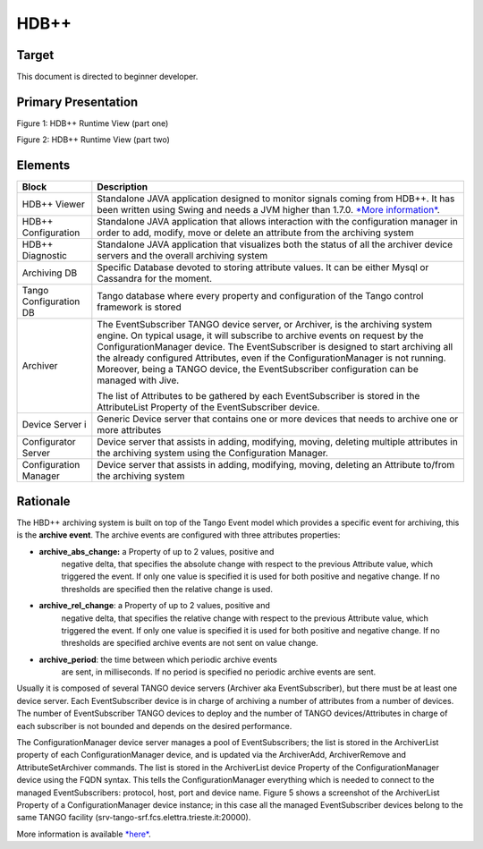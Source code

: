 HDB++
=====

Target
------

This document is directed to beginner developer.

Primary Presentation
--------------------

|image0|

Figure 1: HDB++ Runtime View (part one)

|image1|

Figure 2: HDB++ Runtime View (part two)

Elements
--------

+--------------------------+-------------------------------------------------------------------------------------------------------------------------------------------------------------------------------------------------------------------------------------------------------------------------------------------------------------------------------------------------------------------------------------------------------------------------------------+
| **Block**                | **Description**                                                                                                                                                                                                                                                                                                                                                                                                                     |
+==========================+=====================================================================================================================================================================================================================================================================================================================================================================================================================================+
| HDB++ Viewer             | Standalone JAVA application designed to monitor signals coming from HDB++. It has been written using Swing and needs a JVM higher than 1.7.0. `*More information* <http://www.esrf.eu/computing/cs/tango/tango_doc/hdb_viewer/index.html>`__.                                                                                                                                                                                       |
+--------------------------+-------------------------------------------------------------------------------------------------------------------------------------------------------------------------------------------------------------------------------------------------------------------------------------------------------------------------------------------------------------------------------------------------------------------------------------+
| HDB++ Configuration      | Standalone JAVA application that allows interaction with the configuration manager in order to add, modify, move or delete an attribute from the archiving system                                                                                                                                                                                                                                                                   |
+--------------------------+-------------------------------------------------------------------------------------------------------------------------------------------------------------------------------------------------------------------------------------------------------------------------------------------------------------------------------------------------------------------------------------------------------------------------------------+
| HDB++ Diagnostic         | Standalone JAVA application that visualizes both the status of all the archiver device servers and the overall archiving system                                                                                                                                                                                                                                                                                                     |
+--------------------------+-------------------------------------------------------------------------------------------------------------------------------------------------------------------------------------------------------------------------------------------------------------------------------------------------------------------------------------------------------------------------------------------------------------------------------------+
| Archiving DB             | Specific Database devoted to storing attribute values. It can be either Mysql or Cassandra for the moment.                                                                                                                                                                                                                                                                                                                          |
+--------------------------+-------------------------------------------------------------------------------------------------------------------------------------------------------------------------------------------------------------------------------------------------------------------------------------------------------------------------------------------------------------------------------------------------------------------------------------+
| Tango Configuration DB   | Tango database where every property and configuration of the Tango control framework is stored                                                                                                                                                                                                                                                                                                                                      |
+--------------------------+-------------------------------------------------------------------------------------------------------------------------------------------------------------------------------------------------------------------------------------------------------------------------------------------------------------------------------------------------------------------------------------------------------------------------------------+
| Archiver                 | The EventSubscriber TANGO device server, or Archiver, is the archiving system engine. On typical usage, it will subscribe to archive events on request by the ConfigurationManager device. The EventSubscriber is designed to start archiving all the already configured Attributes, even if the ConfigurationManager is not running. Moreover, being a TANGO device, the EventSubscriber configuration can be managed with Jive.   |
|                          |                                                                                                                                                                                                                                                                                                                                                                                                                                     |
|                          | The list of Attributes to be gathered by each EventSubscriber is stored in the AttributeList Property of the EventSubscriber device.                                                                                                                                                                                                                                                                                                |
+--------------------------+-------------------------------------------------------------------------------------------------------------------------------------------------------------------------------------------------------------------------------------------------------------------------------------------------------------------------------------------------------------------------------------------------------------------------------------+
| Device Server i          | Generic Device server that contains one or more devices that needs to archive one or more attributes                                                                                                                                                                                                                                                                                                                                |
+--------------------------+-------------------------------------------------------------------------------------------------------------------------------------------------------------------------------------------------------------------------------------------------------------------------------------------------------------------------------------------------------------------------------------------------------------------------------------+
| Configurator Server      | Device server that assists in adding, modifying, moving, deleting multiple attributes in the archiving system using the Configuration Manager.                                                                                                                                                                                                                                                                                      |
+--------------------------+-------------------------------------------------------------------------------------------------------------------------------------------------------------------------------------------------------------------------------------------------------------------------------------------------------------------------------------------------------------------------------------------------------------------------------------+
| Configuration Manager    | Device server that assists in adding, modifying, moving, deleting an Attribute to/from the archiving system                                                                                                                                                                                                                                                                                                                         |
+--------------------------+-------------------------------------------------------------------------------------------------------------------------------------------------------------------------------------------------------------------------------------------------------------------------------------------------------------------------------------------------------------------------------------------------------------------------------------+

Rationale
---------

The HBD++ archiving system is built on top of the Tango Event model
which provides a specific event for archiving, this is the **archive
event**. The archive events are configured with three attributes
properties:

-  **archive\_abs\_change:** a Property of up to 2 values, positive and
       negative delta, that specifies the absolute change with respect
       to the previous Attribute value, which triggered the event. If
       only one value is specified it is used for both positive and
       negative change. If no thresholds are specified then the relative
       change is used.

-  **archive\_rel\_change**: a Property of up to 2 values, positive and
       negative delta, that specifies the relative change with respect
       to the previous Attribute value, which triggered the event. If
       only one value is specified it is used for both positive and
       negative change. If no thresholds are specified archive events
       are not sent on value change.

-  **archive\_period**: the time between which periodic archive events
       are sent, in milliseconds. If no period is specified no periodic
       archive events are sent.

Usually it is composed of several TANGO device servers (Archiver aka
EventSubscriber), but there must be at least one device server. Each
EventSubscriber device is in charge of archiving a number of attributes
from a number of devices. The number of EventSubscriber TANGO devices to
deploy and the number of TANGO devices/Attributes in charge of each
subscriber is not bounded and depends on the desired performance.

The ConfigurationManager device server manages a pool of
EventSubscribers; the list is stored in the ArchiverList property of
each ConfigurationManager device, and is updated via the ArchiverAdd,
ArchiverRemove and AttributeSetArchiver commands. The list is stored in
the ArchiverList device Property of the ConfigurationManager device
using the FQDN syntax. This tells the ConfigurationManager everything
which is needed to connect to the managed EventSubscribers: protocol,
host, port and device name. Figure 5 shows a screenshot of the
ArchiverList Property of a ConfigurationManager device instance; in this
case all the managed EventSubscriber devices belong to the same TANGO
facility (srv-tango-srf.fcs.elettra.trieste.it:20000).

More information is available
`*here* <http://www.tango-controls.org/community/project-docs/hdbplusplus/hdbplusplus-doc/>`__.

.. |image0| image:: HDB/image2.png
   :width: 6.26772in
   :height: 3.37500in
.. |image1| image:: HDB/image4.png
   :width: 6.26772in
   :height: 3.62500in